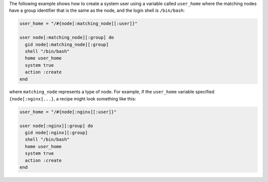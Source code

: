 .. This is an included how-to. 

The following example shows how to create a system user using a variable called ``user_home`` where the matching nodes have a group identifier that is the same as the node, and the login shell is ``/bin/bash``:

.. code-block:: ruby

   user_home = "/#{node[:matching_node][:user]}"
   
   user node[:matching_node][:group] do
     gid node[:matching_node][:group]
     shell "/bin/bash"
     home user_home
     system true
     action :create
   end

where ``matching_node`` represents a type of node. For example, if the ``user_home`` variable specified ``{node[:nginx]...}``, a recipe might look something like this:

.. code-block:: ruby

   user_home = "/#{node[:nginx][:user]}"
   
   user node[:nginx][:group] do
     gid node[:nginx][:group]
     shell "/bin/bash"
     home user_home
     system true
     action :create
   end
